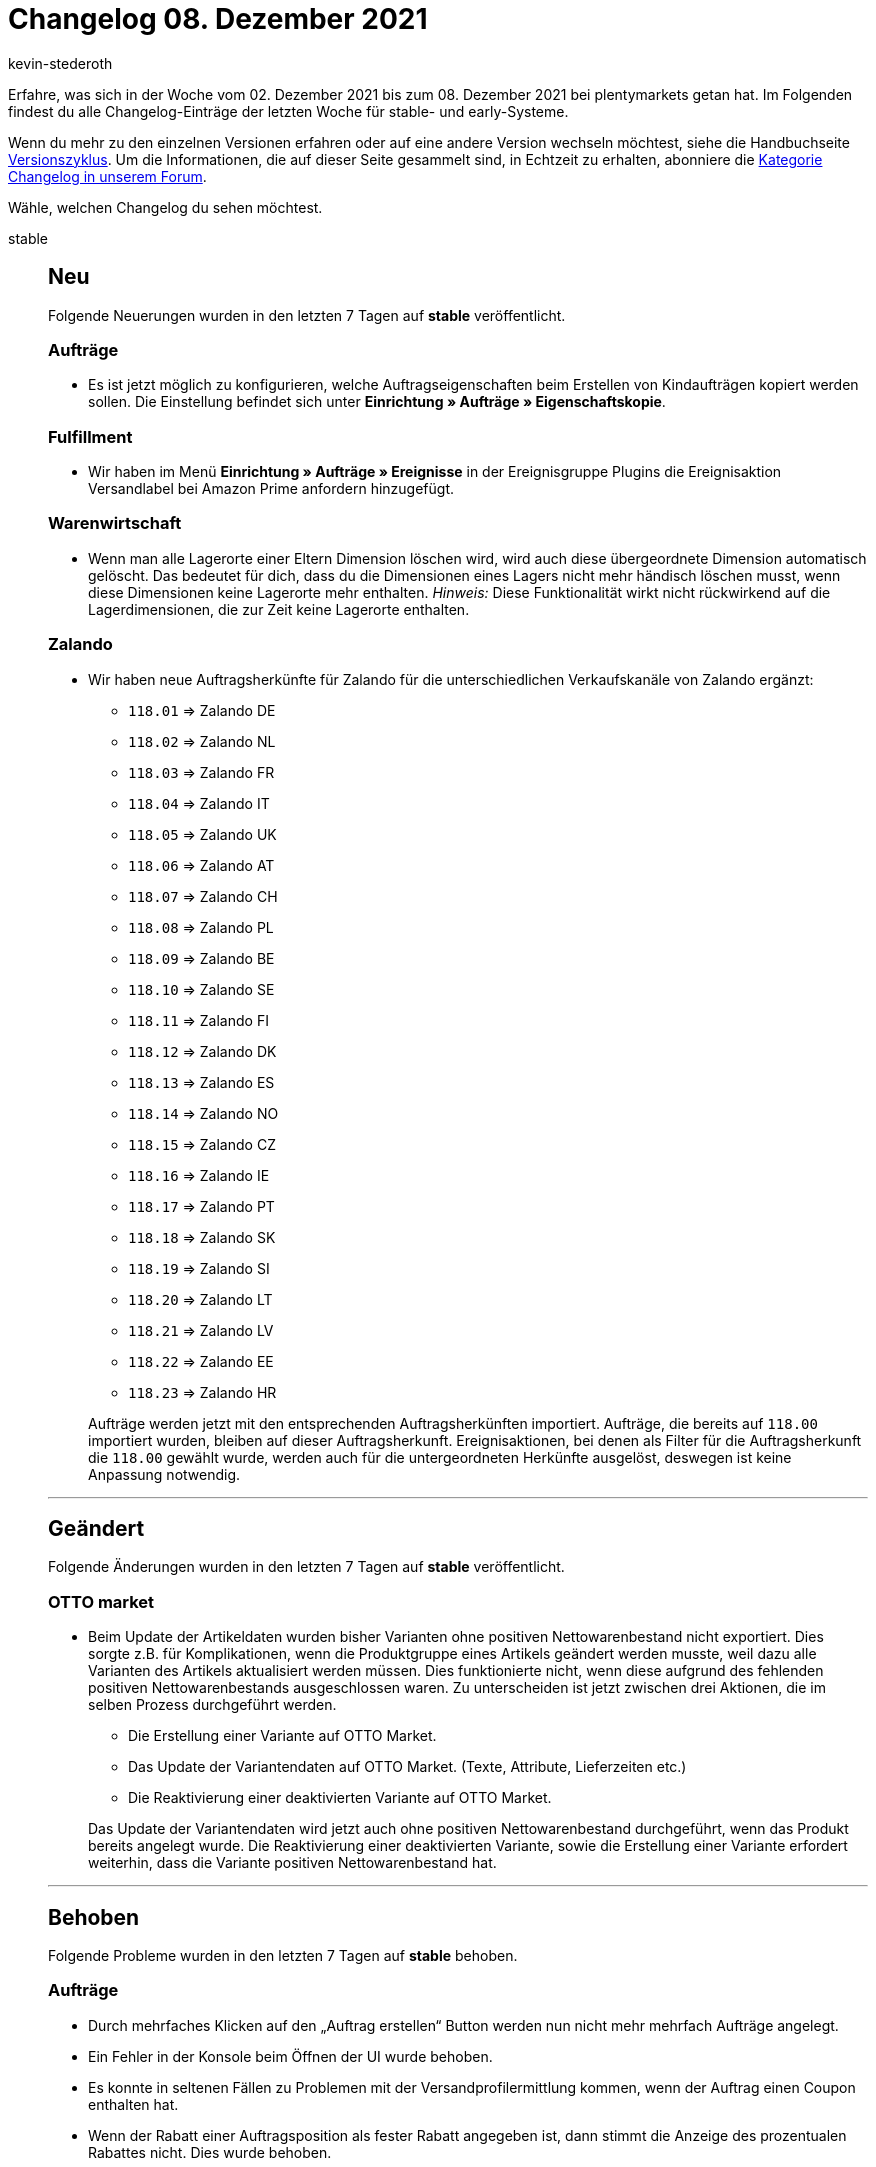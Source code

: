 = Changelog 08. Dezember 2021
:author: kevin-stederoth
:sectnums!:
:page-index: false
:startWeekDate: 02. Dezember 2021
:endWeekDate: 08. Dezember 2021

Erfahre, was sich in der Woche vom {startWeekDate} bis zum {endWeekDate} bei plentymarkets getan hat. Im Folgenden findest du alle Changelog-Einträge der letzten Woche für stable- und early-Systeme.

Wenn du mehr zu den einzelnen Versionen erfahren oder auf eine andere Version wechseln möchtest, siehe die Handbuchseite xref:business-entscheidungen:versionszyklus.adoc#[Versionszyklus]. Um die Informationen, die auf dieser Seite gesammelt sind, in Echtzeit zu erhalten, abonniere die link:https://forum.plentymarkets.com/c/changelog[Kategorie Changelog in unserem Forum^].

Wähle, welchen Changelog du sehen möchtest.

[tabs]
====
stable::
+

--

[discrete]
== Neu

Folgende Neuerungen wurden in den letzten 7 Tagen auf *stable* veröffentlicht.

[discrete]
=== Aufträge

* Es ist jetzt möglich zu konfigurieren, welche Auftragseigenschaften beim Erstellen von Kindaufträgen kopiert werden sollen. Die Einstellung befindet sich unter *Einrichtung » Aufträge » Eigenschaftskopie*.

[discrete]
=== Fulfillment

* Wir haben im Menü *Einrichtung » Aufträge » Ereignisse* in der Ereignisgruppe Plugins die Ereignisaktion Versandlabel bei Amazon Prime anfordern hinzugefügt.

[discrete]
=== Warenwirtschaft

* Wenn man alle Lagerorte einer Eltern Dimension löschen wird, wird auch diese übergeordnete Dimension automatisch gelöscht. Das bedeutet für dich, dass du die Dimensionen eines Lagers nicht mehr händisch löschen musst, wenn diese Dimensionen keine Lagerorte mehr enthalten. _Hinweis:_ Diese Funktionalität wirkt nicht rückwirkend auf die Lagerdimensionen, die zur Zeit keine Lagerorte enthalten.

[discrete]
=== Zalando

* Wir haben neue Auftragsherkünfte für Zalando für die unterschiedlichen Verkaufskanäle von Zalando ergänzt:

** `118.01` => Zalando DE
** `118.02` => Zalando NL
** `118.03` => Zalando FR
** `118.04` => Zalando IT
** `118.05` => Zalando UK
** `118.06` => Zalando AT
** `118.07` => Zalando CH
** `118.08` => Zalando PL
** `118.09` => Zalando BE
** `118.10` => Zalando SE
** `118.11` => Zalando FI
** `118.12` => Zalando DK
** `118.13` => Zalando ES
** `118.14` => Zalando NO
** `118.15` => Zalando CZ
** `118.16` => Zalando IE
** `118.17` => Zalando PT
** `118.18` => Zalando SK
** `118.19` => Zalando SI
** `118.20` => Zalando LT
** `118.21` => Zalando LV
** `118.22` => Zalando EE
** `118.23` => Zalando HR

+
Aufträge werden jetzt mit den entsprechenden Auftragsherkünften importiert. Aufträge, die bereits auf `118.00` importiert wurden, bleiben auf dieser Auftragsherkunft.
Ereignisaktionen, bei denen als Filter für die Auftragsherkunft die `118.00` gewählt wurde, werden auch für die untergeordneten Herkünfte ausgelöst, deswegen ist keine Anpassung notwendig.

'''

[discrete]
== Geändert

Folgende Änderungen wurden in den letzten 7 Tagen auf *stable* veröffentlicht.

[discrete]
=== OTTO market

* Beim Update der Artikeldaten wurden bisher Varianten ohne positiven Nettowarenbestand nicht exportiert. Dies sorgte z.B. für Komplikationen, wenn die Produktgruppe eines Artikels geändert werden musste, weil dazu alle Varianten des Artikels aktualisiert werden müssen. Dies funktionierte nicht, wenn diese aufgrund des fehlenden positiven Nettowarenbestands ausgeschlossen waren. Zu unterscheiden ist jetzt zwischen drei Aktionen, die im selben Prozess durchgeführt werden.

** Die Erstellung einer Variante auf OTTO Market.
** Das Update der Variantendaten auf OTTO Market. (Texte, Attribute, Lieferzeiten etc.)
** Die Reaktivierung einer deaktivierten Variante auf OTTO Market.

+
Das Update der Variantendaten wird jetzt auch ohne positiven Nettowarenbestand durchgeführt, wenn das Produkt bereits angelegt wurde. Die Reaktivierung einer deaktivierten Variante, sowie die Erstellung einer Variante erfordert weiterhin, dass die Variante positiven Nettowarenbestand hat.

'''

[discrete]
== Behoben

Folgende Probleme wurden in den letzten 7 Tagen auf *stable* behoben.

[discrete]
=== Aufträge

* Durch mehrfaches Klicken auf den „Auftrag erstellen“ Button werden nun nicht mehr mehrfach Aufträge angelegt.
* Ein Fehler in der Konsole beim Öffnen der UI wurde behoben.
* Es konnte in seltenen Fällen zu Problemen mit der Versandprofilermittlung kommen, wenn der Auftrag einen Coupon enthalten hat.
* Wenn der Rabatt einer Auftragsposition als fester Rabatt angegeben ist, dann stimmt die Anzeige des prozentualen Rabattes nicht. Dies wurde behoben.

[discrete]
=== Auftragsanlage (beta)

* Beim Verwenden von Auftragsvorlagen in der Auftragsanlage (Beta) konnte es zu einem Fehler beim Hinzufügen der Auftragspositionen kommen, wodurch auch andere Daten der Vorlage, wie die Zahlungsart, nicht übernommen wurden. Dies wurde behoben.

[discrete]
=== CRM

* Das Auswählen von dynamischen Vorlagen im EmailBuilder war nicht möglich. Es öffnete sich keine Dropdown-Liste. Dieses Verhalten wurde behoben.

[discrete]
=== Import

* Es war möglich, dass per Import ein Kategoriename leer importiert werden konnte. Das führte zu einer fehlerhaften Anzeige im Backend. Dieses Verhalten wurde nun angepasst und es ist nicht mehr möglich, einen leeren Namen zu importieren.

[discrete]
=== Neckermann.at

* Bei Aufträgen von Neckermann.at kam es teilweise dazu, dass Straße und Hausnummer zusammen in plenty im Adressfeld „Straße“ eingetragen wurden statt getrennt in Straße und Hausnummer. Die Logik zur Trennung dieser Felder wurde angepasst.
+
Zu beachten ist, dass weiterhin nicht ausgeschlossen werden kann, dass die Hausnummer nicht aus den Daten von Neckermann extrahiert werden kann, wenn der Endkunde den Datensatz nicht ordentlich hinterlegt hat.

[discrete]
=== Payment

* In der Zahlungsverkehr-UI haben die Filter für Transaktions-ID und Transaktionscode nicht korrekt funktioniert. Dies wurde nun behoben.
* Wenn eine Zahlung in der neuen Zahlungs-UI in der Detailansicht einem Auftrag zugeordnet wurde oder auch die Zuordnung gelöst wurde konnte es dazu kommen, dass der Betrag nicht korrekt am Auftrag gebucht wurde. Der bezahlte Betrag wurde nicht entsprechend erhöht oder reduziert und somit auch nicht der Zahlungsstatus aktualisiert. Das beschriebene Verhalten wurde entsprechend korrigiert.
* In der neuen Zahlungs-UI kam es zu Problemen beim löschen von bestätigten EBICS-Zahlungen, die bereits mit einem Vormerkposten verknüpft waren, dieser jedoch schon gelöscht und nicht einem Auftrag zugeordnet war. Dies wurde nun behoben, sodass diese Zahlungen entsprechend gelöscht werden können.

[discrete]
=== Prozesse

* In der Aktion Auftragssuche (Lagerort) wurden zwei Fehlermeldungen angezeigt, wenn kein Auftrag gefunden wurde. Dieses Verhalten wurde behoben.
* Der Filter Zahlung in den Prozessen hat nicht korrekt funktioniert. Dieses Verhalten wurde behoben.

[discrete]
=== Zalando

* Die Auftragsposition für die Versandkosten wurde mit der Hauptauftragsherkunft `118.00` statt mit der kanalspezifischen untergeordneten Auftragsherkunft angelegt. Dies hat keinen direkten Einfluss auf Prozesse und ist nur per REST-API sichtbar. Dies wurde nun korrigiert. Bei bereits erstellten Versandkostenposition wird es aber wegen der geringen Auswirkung nicht korrigiert.

--

early::
+
--

[discrete]
== Neu

Folgende Neuerungen wurden in den letzten 7 Tagen auf *early* veröffentlicht.

[discrete]
=== Kataloge

* Du kannst ab jetzt die *Einkaufspreise* der Artikel, die in der Warenbewegungen angezeigt werden, und die *Tags* mit dem Katalog Format *Warenbewegungen* exportieren.

'''

[discrete]
== Geändert

Folgende Änderungen wurden in den letzten 7 Tagen auf *early* veröffentlicht.

[discrete]
=== Payment

* Eine neue Infobox wurde zum Menü *Zahlung teilen* hinzugefügt. Sie zeigt den Wert des Restbetrags an. Die Infobox wird angezeigt, nachdem eine Zahlung für die Aufteilung ausgewählt wurde.
* Die Infoboxen werden jetzt in einer Zeile angezeigt.
* Dem Menü wurde eine neue Symbolleiste oben hinzugefügt.

'''

[discrete]
== Behoben

Folgende Probleme wurden in den letzten 7 Tagen auf *early* behoben.

[discrete]
=== Aufträge

* Es konnte in seltenen Fällen dazu kommen, dass im Suchindex für Aufträge nicht aktuelle Daten waren.

[discrete]
=== Payment

* Nach dem Benutzen einer Gruppenfunktion in der Zahlungsverkehr-UI werden die Filter nun nicht mehr zurückgesetzt.

--

Plugin-Updates::
+
--
Folgende Plugins wurden in den letzten 7 Tagen in einer neuen Version auf plentyMarketplace veröffentlicht:

.Plugin-Updates
[cols="2, 1, 2"]
|===
|Plugin-Name |Version |To-do

|link:https://marketplace.plentymarkets.com/customcontainercontent_6232[25x Custom TWIG/JS/CSS Container^]
|1.0.8
|-

|link:https://marketplace.plentymarkets.com/categorywidgets_55035[3 Kategorie Widgets^]
|1.0.4
|-

|link:https://marketplace.plentymarkets.com/marketingwidgets_55037[3 Marketing Shopbuilder-Widgets^]
|1.0.4
|-

|link:https://marketplace.plentymarkets.com/serversidetesting_55039[A/B Testing-Tool (serverseitig)^]
|1.0.3
|-

|link:https://marketplace.plentymarkets.com/addphonetoorderwidget_54796[Abfrage der Telefonnummer nach Bestellabschluss - Widget^]
|1.0.5
|-

|link:https://marketplace.plentymarkets.com/adcelltracking_6493[ADCELL Conversion Tracking^]
|2.0.12
|-

|link:https://marketplace.plentymarkets.com/magiczoomplus_6092[Artikelbilder Zoom - Magic Zoom Plus^]
|3.1.8
|-

|link:https://marketplace.plentymarkets.com/itemgridwidget_55036[Artikel-Listen Raster, Slider oder Einzeldarstellung^]
|1.0.5
|-

|link:https://marketplace.plentymarkets.com/itemavailabilityinfo_6962[Artikelverfügbarkeit Info^]
|1.6.5
|-

|link:https://marketplace.plentymarkets.com/billigerdetracking_6126[billiger.de Conversion Tracking^]
|2.0.11
|-

|link:https://marketplace.plentymarkets.com/cookiebar_4809[CookieBar von Frontend Studios^]
|3.1.2
|-

|link:https://marketplace.plentymarkets.com/dhlshipping_4871[DHL Shipping (Versenden)^]
|3.1.14
|-

|link:https://marketplace.plentymarkets.com/ebayanalytics_5144[eBay Analytics^]
|1.0.5
|Das eBay OAuth2 Plugin ist für das eBay Analytics Plugin nicht mehr erforderlich, da es in den Kern von plentymarkets umgezogen wurde. Es ist nun erforderlich, die OAuth2-Kontodaten im Menü *Einrichtung » Märkte » eBay » Konten » OAuth2* zu speichern, wenn noch nicht geschehen.

|link:https://marketplace.plentymarkets.com/ebayfeedback_5537[eBay Feedback^]
|1.0.8
|Das eBay OAuth2 Plugin ist für das eBay Feedback Plugin nicht mehr erforderlich, da es in den Kern von plentymarkets umgezogen wurde. Es ist nun erforderlich, die OAuth2-Kontodaten im Menü *Einrichtung » Märkte » eBay » Konten » OAuth2* zu speichern, wenn noch nicht geschehen.

|link:https://marketplace.plentymarkets.com/ebayfiege_6018[eBay Fulfillment^]
|1.1.33
|Das eBay OAuth2 Plugin ist für das eBay Fulfillment Plugin nicht mehr erforderlich, da es in den Kern von plentymarkets umgezogen wurde. Es ist nun erforderlich, die OAuth2-Kontodaten im Menü *Einrichtung » Märkte » eBay » Konten » OAuth2* zu speichern, wenn noch nicht geschehen.

|link:https://marketplace.plentymarkets.com/ebaymarketing_5158[eBay Marketing^]
|1.0.9
|Das eBay OAuth2 Plugin ist für das eBay Marketing Plugin nicht mehr erforderlich, da es in den Kern von plentymarkets umgezogen wurde. Es ist nun erforderlich, die OAuth2-Kontodaten im Menü *Einrichtung » Märkte » eBay » Konten » OAuth2* zu speichern, wenn noch nicht geschehen.

|link:https://marketplace.plentymarkets.com/edon_6618[FairGeben^]
|1.3.1
|-

|link:https://marketplace.plentymarkets.com/googleanalyticsgtag_54921[Google Analytics GTAG^]
|1.5.2
|-

|link:https://marketplace.plentymarkets.com/googleanalyticsrefunder_6657[Google Analytics Rückerstattung^]
|1.0.10
|-

|link:https://marketplace.plentymarkets.com/googletagmanagerultimate_54789[Google Tag Manager + Conversions API | 17 Tools in einem^]
|1.2.8
|-

|link:https://marketplace.plentymarkets.com/wartungsmodus_5812[Individueller Wartungsmodus^]
|1.0.11
|-

|link:https://marketplace.plentymarkets.com/metro_6600[Metro^]
|2.1.2
|-

|link:https://marketplace.plentymarkets.com/mobilenavigation_55038[Optimierte mobile Navigation^]
|1.0.5
|-

|link:https://marketplace.plentymarkets.com/wishlistwidgets_55040[Optimierte Wunschliste + Widget^]
|1.0.3
|-

|link:https://marketplace.plentymarkets.com/itemvideoplugin_6915[Produkt Video Plugin^]
|1.5.5
|-

|link:https://marketplace.plentymarkets.com/easycredit_5109[ratenkauf by easyCredit^]
|1.3.4
|-

|link:https://marketplace.plentymarkets.com/smsnotification_7105[SMS Notifications^]
|1.0.2
|-

|link:https://marketplace.plentymarkets.com/sirvcdn_54764[webP Bilder-Support - schnellere Ladezeit!^]
|1.0.8
|-

|link:https://marketplace.plentymarkets.com/conditionwidget_54782[WENN / DANN Shopbuilder-Widget^]
|1.1.7
|-

|===

Wenn du dir weitere neue oder aktualisierte Plugins anschauen möchtest, findest du eine link:https://marketplace.plentymarkets.com/plugins?sorting=variation.createdAt_desc&page=1&items=50[Übersicht direkt auf plentyMarketplace^].

--

====
